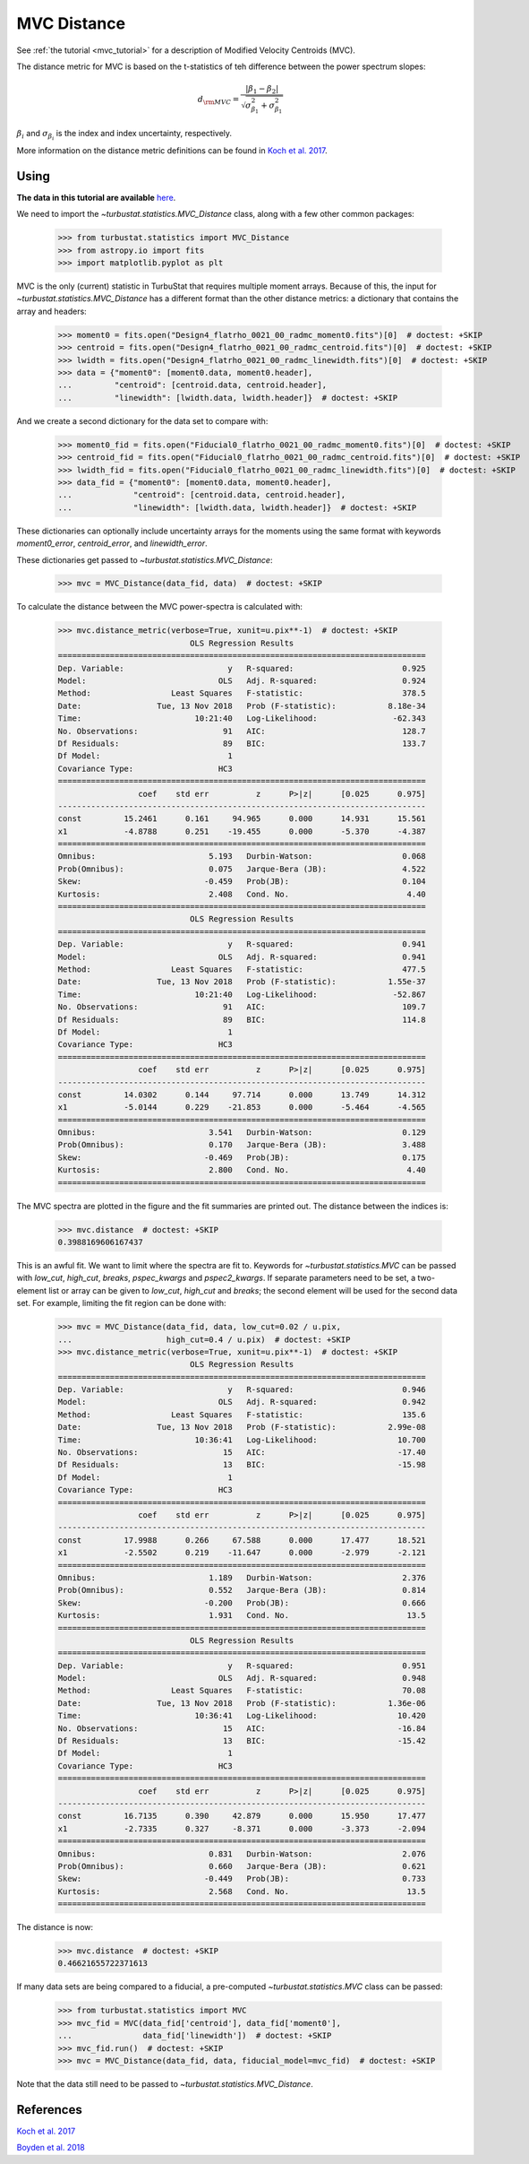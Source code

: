 .. _mvcdistmet:

************
MVC Distance
************

See :ref:`the tutorial <mvc_tutorial>` for a description of Modified Velocity Centroids (MVC).

The distance metric for MVC is based on the t-statistics of teh difference between the power spectrum slopes:

.. math::
    d_{\rm MVC} = \frac{\left| \beta_1 - \beta_2 \right|}{\sqrt{\sigma_{\beta_1}^2 + \sigma_{\beta_1}^2}}

:math:`\beta_i` and :math:`\sigma_{\beta_i}` is the index and index uncertainty, respectively.

More information on the distance metric definitions can be found in `Koch et al. 2017 <https://ui.adsabs.harvard.edu/#abs/2017MNRAS.471.1506K/abstract>`_.


Using
-----

**The data in this tutorial are available** `here <https://girder.hub.yt/#user/57b31aee7b6f080001528c6d/folder/59721a30cc387500017dbe37>`_.

We need to import the `~turbustat.statistics.MVC_Distance` class, along with a few other common packages:

    >>> from turbustat.statistics import MVC_Distance
    >>> from astropy.io import fits
    >>> import matplotlib.pyplot as plt

MVC is the only (current) statistic in TurbuStat that requires multiple moment arrays. Because of this, the input for `~turbustat.statistics.MVC_Distance` has a different format than the other distance metrics: a dictionary that contains the array and headers:

    >>> moment0 = fits.open("Design4_flatrho_0021_00_radmc_moment0.fits")[0]  # doctest: +SKIP
    >>> centroid = fits.open("Design4_flatrho_0021_00_radmc_centroid.fits")[0]  # doctest: +SKIP
    >>> lwidth = fits.open("Design4_flatrho_0021_00_radmc_linewidth.fits")[0]  # doctest: +SKIP
    >>> data = {"moment0": [moment0.data, moment0.header],
    ...         "centroid": [centroid.data, centroid.header],
    ...         "linewidth": [lwidth.data, lwidth.header]}  # doctest: +SKIP

And we create a second dictionary for the data set to compare with:

    >>> moment0_fid = fits.open("Fiducial0_flatrho_0021_00_radmc_moment0.fits")[0]  # doctest: +SKIP
    >>> centroid_fid = fits.open("Fiducial0_flatrho_0021_00_radmc_centroid.fits")[0]  # doctest: +SKIP
    >>> lwidth_fid = fits.open("Fiducial0_flatrho_0021_00_radmc_linewidth.fits")[0]  # doctest: +SKIP
    >>> data_fid = {"moment0": [moment0.data, moment0.header],
    ...             "centroid": [centroid.data, centroid.header],
    ...             "linewidth": [lwidth.data, lwidth.header]}  # doctest: +SKIP

These dictionaries can optionally include uncertainty arrays for the moments using the same format with keywords `moment0_error`, `centroid_error`, and `linewidth_error`.

These dictionaries get passed to `~turbustat.statistics.MVC_Distance`:

    >>> mvc = MVC_Distance(data_fid, data)  # doctest: +SKIP

To calculate the distance between the MVC power-spectra is calculated with:

    >>> mvc.distance_metric(verbose=True, xunit=u.pix**-1)  # doctest: +SKIP
                                OLS Regression Results
    ==============================================================================
    Dep. Variable:                      y   R-squared:                       0.925
    Model:                            OLS   Adj. R-squared:                  0.924
    Method:                 Least Squares   F-statistic:                     378.5
    Date:                Tue, 13 Nov 2018   Prob (F-statistic):           8.18e-34
    Time:                        10:21:40   Log-Likelihood:                -62.343
    No. Observations:                  91   AIC:                             128.7
    Df Residuals:                      89   BIC:                             133.7
    Df Model:                           1
    Covariance Type:                  HC3
    ==============================================================================
                     coef    std err          z      P>|z|      [0.025      0.975]
    ------------------------------------------------------------------------------
    const         15.2461      0.161     94.965      0.000      14.931      15.561
    x1            -4.8788      0.251    -19.455      0.000      -5.370      -4.387
    ==============================================================================
    Omnibus:                        5.193   Durbin-Watson:                   0.068
    Prob(Omnibus):                  0.075   Jarque-Bera (JB):                4.522
    Skew:                          -0.459   Prob(JB):                        0.104
    Kurtosis:                       2.408   Cond. No.                         4.40
    ==============================================================================
                                OLS Regression Results
    ==============================================================================
    Dep. Variable:                      y   R-squared:                       0.941
    Model:                            OLS   Adj. R-squared:                  0.941
    Method:                 Least Squares   F-statistic:                     477.5
    Date:                Tue, 13 Nov 2018   Prob (F-statistic):           1.55e-37
    Time:                        10:21:40   Log-Likelihood:                -52.867
    No. Observations:                  91   AIC:                             109.7
    Df Residuals:                      89   BIC:                             114.8
    Df Model:                           1
    Covariance Type:                  HC3
    ==============================================================================
                     coef    std err          z      P>|z|      [0.025      0.975]
    ------------------------------------------------------------------------------
    const         14.0302      0.144     97.714      0.000      13.749      14.312
    x1            -5.0144      0.229    -21.853      0.000      -5.464      -4.565
    ==============================================================================
    Omnibus:                        3.541   Durbin-Watson:                   0.129
    Prob(Omnibus):                  0.170   Jarque-Bera (JB):                3.488
    Skew:                          -0.469   Prob(JB):                        0.175
    Kurtosis:                       2.800   Cond. No.                         4.40
    ==============================================================================

.. image:: images/mvc_distmet.png

The MVC spectra are plotted in the figure and the fit summaries are printed out. The distance between the indices is:

    >>> mvc.distance  # doctest: +SKIP
    0.3988169606167437

This is an awful fit. We want to limit where the spectra are fit to. Keywords for `~turbustat.statistics.MVC` can be passed with `low_cut`, `high_cut`, `breaks`, `pspec_kwargs` and `pspec2_kwargs`. If separate parameters need to be set, a two-element list or array can be given to `low_cut`, `high_cut` and `breaks`; the second element will be used for the second data set. For example, limiting the fit region can be done with:

    >>> mvc = MVC_Distance(data_fid, data, low_cut=0.02 / u.pix,
    ...                    high_cut=0.4 / u.pix)  # doctest: +SKIP
    >>> mvc.distance_metric(verbose=True, xunit=u.pix**-1)  # doctest: +SKIP
                                OLS Regression Results
    ==============================================================================
    Dep. Variable:                      y   R-squared:                       0.946
    Model:                            OLS   Adj. R-squared:                  0.942
    Method:                 Least Squares   F-statistic:                     135.6
    Date:                Tue, 13 Nov 2018   Prob (F-statistic):           2.99e-08
    Time:                        10:36:41   Log-Likelihood:                 10.700
    No. Observations:                  15   AIC:                            -17.40
    Df Residuals:                      13   BIC:                            -15.98
    Df Model:                           1
    Covariance Type:                  HC3
    ==============================================================================
                     coef    std err          z      P>|z|      [0.025      0.975]
    ------------------------------------------------------------------------------
    const         17.9988      0.266     67.588      0.000      17.477      18.521
    x1            -2.5502      0.219    -11.647      0.000      -2.979      -2.121
    ==============================================================================
    Omnibus:                        1.189   Durbin-Watson:                   2.376
    Prob(Omnibus):                  0.552   Jarque-Bera (JB):                0.814
    Skew:                          -0.200   Prob(JB):                        0.666
    Kurtosis:                       1.931   Cond. No.                         13.5
    ==============================================================================
                                OLS Regression Results
    ==============================================================================
    Dep. Variable:                      y   R-squared:                       0.951
    Model:                            OLS   Adj. R-squared:                  0.948
    Method:                 Least Squares   F-statistic:                     70.08
    Date:                Tue, 13 Nov 2018   Prob (F-statistic):           1.36e-06
    Time:                        10:36:41   Log-Likelihood:                 10.420
    No. Observations:                  15   AIC:                            -16.84
    Df Residuals:                      13   BIC:                            -15.42
    Df Model:                           1
    Covariance Type:                  HC3
    ==============================================================================
                     coef    std err          z      P>|z|      [0.025      0.975]
    ------------------------------------------------------------------------------
    const         16.7135      0.390     42.879      0.000      15.950      17.477
    x1            -2.7335      0.327     -8.371      0.000      -3.373      -2.094
    ==============================================================================
    Omnibus:                        0.831   Durbin-Watson:                   2.076
    Prob(Omnibus):                  0.660   Jarque-Bera (JB):                0.621
    Skew:                          -0.449   Prob(JB):                        0.733
    Kurtosis:                       2.568   Cond. No.                         13.5
    ==============================================================================

.. image:: images/mvc_distmet_lims.png

The distance is now:

    >>> mvc.distance  # doctest: +SKIP
    0.46621655722371613

If many data sets are being compared to a fiducial, a pre-computed `~turbustat.statistics.MVC` class can be passed:

    >>> from turbustat.statistics import MVC
    >>> mvc_fid = MVC(data_fid['centroid'], data_fid['moment0'],
    ...               data_fid['linewidth'])  # doctest: +SKIP
    >>> mvc_fid.run()  # doctest: +SKIP
    >>> mvc = MVC_Distance(data_fid, data, fiducial_model=mvc_fid)  # doctest: +SKIP

Note that the data still need to be passed to `~turbustat.statistics.MVC_Distance`.

References
----------

`Koch et al. 2017 <https://ui.adsabs.harvard.edu/#abs/2017MNRAS.471.1506K/abstract>`_

`Boyden et al. 2018 <https://ui.adsabs.harvard.edu/#abs/2018ApJ...860..157B/abstract>`_
